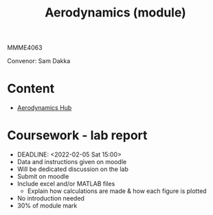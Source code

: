 :PROPERTIES:
:ID:       9281e504-05cd-4a4f-9e3a-3483abf69049
:END:
#+title: Aerodynamics (module)

MMME4063

Convenor: Sam Dakka
* Content
- [[id:b3e24bf2-bc70-4384-ab3b-31626d756d82][Aerodynamics Hub]]

* Coursework - lab report
- DEADLINE: <2022-02-05 Sat 15:00>
- Data and instructions given on moodle
- Will be dedicated discussion on the lab
- Submit on moodle
- Include excel and/or MATLAB files
  - Explain how calculations are made & how each figure is plotted
- No introduction needed
- 30% of module mark
